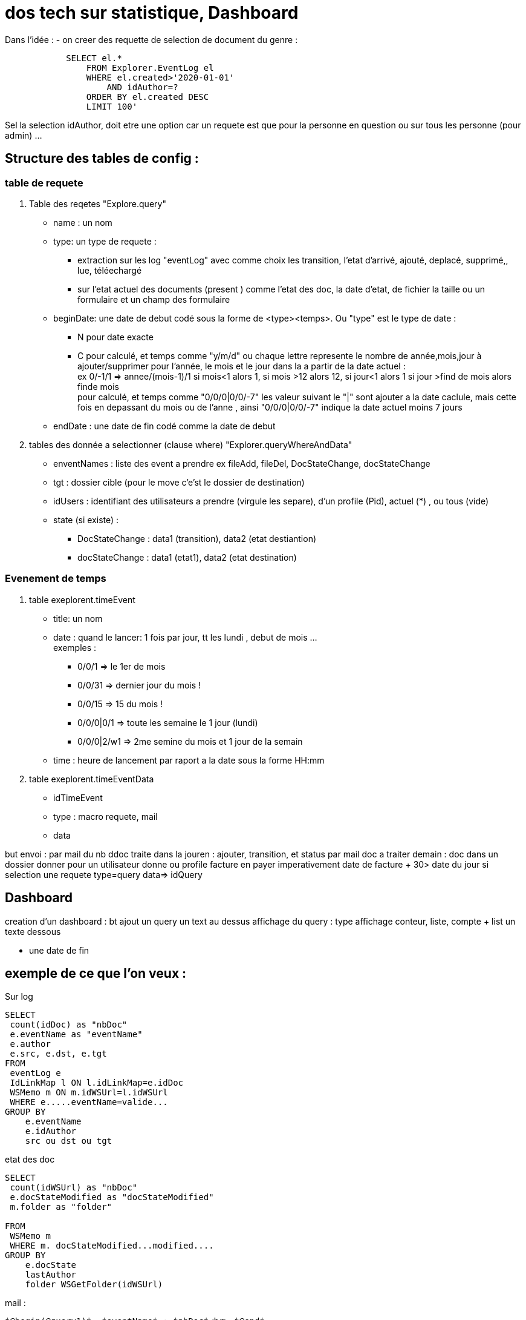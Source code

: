 = dos tech sur statistique, Dashboard


Dans l'idée :
- on creer des requette de selection de document du genre :

[source,sql]
----
            SELECT el.*
                FROM Explorer.EventLog el 
                WHERE el.created>'2020-01-01'
                    AND idAuthor=?
                ORDER BY el.created DESC
                LIMIT 100'
----

Sel la selection idAuthor, doit etre une option car un requete est que pour la personne en question
ou sur tous les personne (pour admin) ...


== Structure des tables de config :

=== table de requete

. Table des reqetes "Explore.query"

- name : un nom
- type: un type de requete : 

    * extraction sur les log "eventLog" avec comme choix les transition, l'etat d'arrivé, ajouté, deplacé, supprimé,, lue, téléechargé 
    * sur l'etat actuel des documents (present ) comme l'etat des doc, la date d'etat, de fichier la taille ou un formulaire et un champ des formulaire
- beginDate: une date de debut codé sous la forme de <type><temps>. Ou "type" est le type de date :

        * N pour date exacte
        * C pour calculé, et temps comme "y/m/d" ou chaque lettre represente le nombre de année,mois,jour à  ajouter/supprimer pour l'année, le mois et le jour dans la a partir de la date actuel : +
            ex 0/-1/1 => annee/(mois-1)/1 si mois<1 alors 1, si mois >12 alors 12, si jour<1 alors 1 si jour >find de mois alors finde mois +
            pour calculé, et temps comme "0/0/0|0/0/-7" les valeur suivant le "|" sont ajouter a la date caclule, mais cette fois en depassant du mois ou de l'anne , ainsi "0/0/0|0/0/-7" indique la date actuel moins 7 jours
          
- endDate : une date de fin codé comme la date de debut


. tables des donnée a selectionner (clause where) "Explorer.queryWhereAndData"

- enventNames : liste des event a prendre ex fileAdd, fileDel, DocStateChange, docStateChange
- tgt : dossier cible (pour le move c'e'st le dossier de destination)
- idUsers : identifiant des utilisateurs a prendre (virgule les separe), d'un profile (Pid), actuel (*) , ou tous (vide)
- state (si existe) :
    * DocStateChange : data1 (transition), data2 (etat destiantion)
    * docStateChange : data1 (etat1), data2 (etat destination)

=== Evenement de temps

. table exeplorent.timeEvent

- title: un nom
- date : quand le lancer: 1 fois par jour, tt les lundi , debut de mois ... +
    exemples : 
    * 0/0/1 => le 1er de mois 
    * 0/0/31 => dernier jour du mois !
    * 0/0/15 => 15 du mois !
    * 0/0/0|0/1 => toute les semaine le 1 jour (lundi)
    * 0/0/0|2/w1 => 2me semine du mois et 1 jour de la semain    
- time : heure de lancement par raport a la date sous la forme HH:mm


. table exeplorent.timeEventData

- idTimeEvent
- type : macro requete, mail
- data

but envoi :
par mail du nb ddoc traite dans la jouren : ajouter, transition, et status
par mail doc a traiter demain : doc dans un dossier donner pour un utilisateur donne ou profile
facture en payer imperativement date de facture + 30> date du jour
si selection une requete
type=query
data=> idQuery

== Dashboard

creation d'un dashboard :
    bt ajout un query
        un text au dessus
        affichage du query :         type affichage conteur, liste, compte + list
        un texte dessous
        
    
- une date de fin

== exemple de ce que l'on veux :

Sur log
----
SELECT
 count(idDoc) as "nbDoc"
 e.eventName as "eventName"
 e.author
 e.src, e.dst, e.tgt
FROM
 eventLog e
 IdLinkMap l ON l.idLinkMap=e.idDoc
 WSMemo m ON m.idWSUrl=l.idWSUrl
 WHERE e.....eventName=valide...
GROUP BY
    e.eventName
    e.idAuthor
    src ou dst ou tgt
----    

etat des doc
----
SELECT
 count(idWSUrl) as "nbDoc"
 e.docStateModified as "docStateModified"
 m.folder as "folder"
 
FROM
 WSMemo m 
 WHERE m. docStateModified...modified....
GROUP BY
    e.docState
    lastAuthor
    folder WSGetFolder(idWSUrl)
----
    
mail :

----
$@begin(@query1)$  $eventName$ : $nbDoc$<br> $@end$

$@begin(@quer2y)$  $docStateModified$ : $nbDoc$<br> $@end$
----